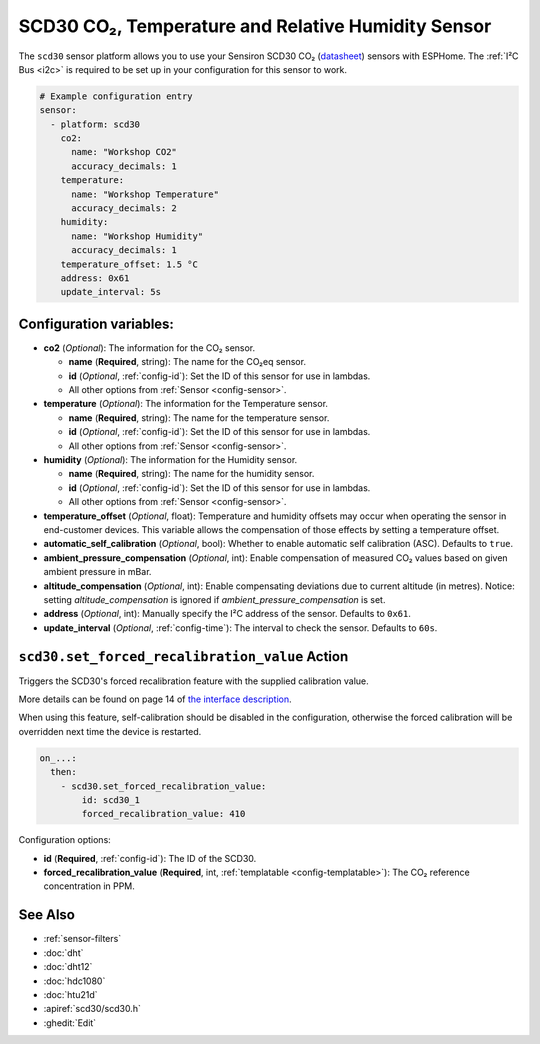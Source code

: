 SCD30 CO₂, Temperature and Relative Humidity Sensor
===================================================

.. seo::
    :description: Instructions for setting up SCD30 CO₂ Temperature and Relative Humidity Sensor
    :image: scd30.jpg

The ``scd30`` sensor platform  allows you to use your Sensiron SCD30 CO₂
(`datasheet <https://www.sensirion.com/fileadmin/user_upload/customers/sensirion/Dokumente/9.5_CO2/Sensirion_CO2_Sensors_SCD30_Datasheet.pdf>`__) sensors with ESPHome.
The :ref:`I²C Bus <i2c>` is required to be set up in your configuration for this sensor to work.

.. figure:: images/scd30.jpg
    :align: center
    :width: 80.0%

.. code-block:: yaml

    # Example configuration entry
    sensor:
      - platform: scd30
        co2:
          name: "Workshop CO2"
          accuracy_decimals: 1
        temperature:
          name: "Workshop Temperature"
          accuracy_decimals: 2
        humidity:
          name: "Workshop Humidity"
          accuracy_decimals: 1
        temperature_offset: 1.5 °C
        address: 0x61
        update_interval: 5s


Configuration variables:
------------------------

- **co2** (*Optional*): The information for the CO₂ sensor.

  - **name** (**Required**, string): The name for the CO₂eq sensor.
  - **id** (*Optional*, :ref:`config-id`): Set the ID of this sensor for use in lambdas.
  - All other options from :ref:`Sensor <config-sensor>`.

- **temperature** (*Optional*): The information for the Temperature sensor.

  - **name** (**Required**, string): The name for the temperature sensor.
  - **id** (*Optional*, :ref:`config-id`): Set the ID of this sensor for use in lambdas.
  - All other options from :ref:`Sensor <config-sensor>`.


- **humidity** (*Optional*): The information for the Humidity sensor.

  - **name** (**Required**, string): The name for the humidity sensor.
  - **id** (*Optional*, :ref:`config-id`): Set the ID of this sensor for use in lambdas.
  - All other options from :ref:`Sensor <config-sensor>`.

- **temperature_offset** (*Optional*, float): Temperature and humidity
  offsets may occur when operating the sensor in end-customer
  devices. This variable allows the compensation of those effects by
  setting a temperature offset.

- **automatic_self_calibration** (*Optional*, bool): Whether to enable
  automatic self calibration (ASC). Defaults to ``true``.

- **ambient_pressure_compensation** (*Optional*, int): Enable compensation
  of measured CO₂ values based on given ambient pressure in mBar.

- **altitude_compensation** (*Optional*, int): Enable compensating
  deviations due to current altitude (in metres). Notice: setting
  *altitude_compensation* is ignored if *ambient_pressure_compensation*
  is set.

- **address** (*Optional*, int): Manually specify the I²C address of the sensor.
  Defaults to ``0x61``.

- **update_interval** (*Optional*, :ref:`config-time`): The interval to check the
  sensor. Defaults to ``60s``.


.. _scd30-set_forced_recalibration_value_action:

``scd30.set_forced_recalibration_value`` Action
-----------------------------------------------

Triggers the SCD30's forced recalibration feature with the supplied calibration
value.

More details can be found on page 14 of `the interface description <https://www.sensirion.com/fileadmin/user_upload/customers/sensirion/Dokumente/9.5_CO2/Sensirion_CO2_Sensors_SCD30_Interface_Description.pdf>`__.

When using this feature, self-calibration should be disabled in the
configuration, otherwise the forced calibration will be overridden next time
the device is restarted.

.. code-block:: yaml

    on_...:
      then:
        - scd30.set_forced_recalibration_value:
            id: scd30_1
            forced_recalibration_value: 410

Configuration options:

- **id** (**Required**, :ref:`config-id`): The ID of the SCD30.
- **forced_recalibration_value** (**Required**, int, :ref:`templatable <config-templatable>`):
  The CO₂ reference concentration in PPM.



See Also
--------

- :ref:`sensor-filters`
- :doc:`dht`
- :doc:`dht12`
- :doc:`hdc1080`
- :doc:`htu21d`
- :apiref:`scd30/scd30.h`
- :ghedit:`Edit`

